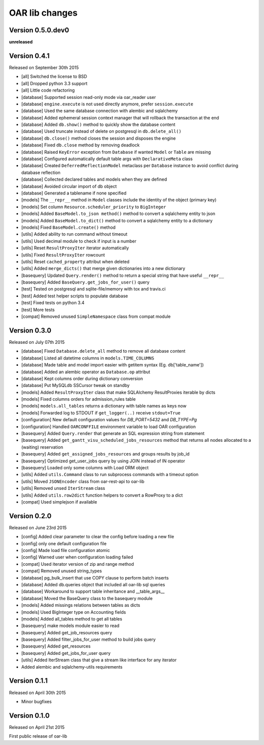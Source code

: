 .. :changelog:

OAR lib changes
===============

Version 0.5.0.dev0
------------------

**unreleased**

Version 0.4.1
-------------

Released on September 30th 2015

- [all] Switched the license to BSD
- [all] Dropped python 3.3 support
- [all] Little code refactoring

- [database] Supported session read-only mode via oar_reader user
- [database] ``engine.execute`` is not used directly anymore, prefer ``session.execute``
- [database] Used the same database connection with alembic and sqlalchemy
- [database] Added ephemeral session context manager that will rollback the transaction at the end
- [database] Added ``db.show()`` method to quickly show the database content
- [database] Used truncate instead of delete on postgresql in ``db.delete_all()``
- [database] ``db.close()`` method closes the session and disposes the engine
- [database] Fixed ``db.close`` method by removing deadlock
- [database] Raised ``KeyError`` exception from ``Database`` if wanted ``Model`` or ``Table`` are missing
- [database] Configured automatically default table args with ``DeclarativeMeta`` class
- [database] Created ``DeferredReflectionModel`` metaclass per ``Database`` instance to avoid conflict during database reflection
- [database] Collected declared tables and models when they are defined
- [database] Avoided circular import of db object
- [database] Generated a tablename if none specified

- [models] The ``__repr__`` method in ``Model`` classes include the identity of the object (primary key)
- [models] Set column ``Resource.scheduler_priority`` to ``BigInteger``
- [models] Added ``BaseModel.to_json method()`` method to convert a sqlalchemy entity to json
- [models] Added ``BaseModel.to_dict()`` method to convert a sqlalchemy entity to a dictionary
- [models] Fixed ``BaseModel.create()`` method

- [utils] Added ability to run command without timeout
- [utils] Used decimal module to check if input is a number
- [utils] Reset ``ResultProxyIter`` iterator automatically
- [utils] Fixed ``ResultProxyIter`` rowcount
- [utils] Reset ``cached_property`` attribut when deleted
- [utils] Added ``merge_dicts()`` that merge given dictionaries into a new dictionary

- [basequery] Updated ``Query.render()`` method to return a special string that have useful ``__repr__``
- [basequery] Added ``BaseQuery.get_jobs_for_user()`` query

- [test] Tested on postgresql and sqlite-file/memory with tox and travis.ci
- [test] Added test helper scripts to populate database
- [test] Fixed tests on python 3.4
- [test] More tests

- [compat] Removed unused ``SimpleNamespace`` class from compat module


Version 0.3.0
-------------

Released on July 07th 2015

- [database] Fixed ``Database.delete_all`` method to remove all database content
- [database] Listed all datetime columns in ``models.TIME_COLUMNS``
- [database] Made table and model import easier with getitem syntax (Eg. db['table_name'])
- [database] Added an alembic operator as ``Database.op`` attribut
- [database] Kept columns order during dictionary conversion
- [database] Put MySQLdb SSCursor tweak on standby

- [models] Added ``ResultProxyIter`` class that make SQLAlchemy ResultProxies iterable by dicts
- [models] Fixed columns orders for admission_rules table
- [models] ``models.all_tables`` returns a dictionary with table names as keys now
- [models] Forwarded log to STDOUT if ``get_logger(..)`` receive ``stdout=True``

- [configuration] New default configuration values for *DB_PORT=5432* and *DB_TYPE=Pg*
- [configuration] Handled ``OARCONFFILE`` environment variable to load OAR configuration

- [basequery] Added ``Query.render`` that generate an SQL expression string from statement
- [basequery] Added ``get_gantt_visu_scheduled_jobs_resources`` method that returns all nodes allocated to a (waiting) reservation
- [basequery] Added ``get_assigned_jobs_resources`` and groups results by job_id
- [basequery] Optimized get_user_jobs query by using JOIN instead of IN operator
- [basequery] Loaded only some columns with Load ORM object


- [utils] Added ``utils.Command`` class to run subprocess commands with a timeout option
- [utils] Moved ``JSONEncoder`` class from oar-rest-api to oar-lib
- [utils] Removed unsed ``IterStream`` class
- [utils] Added ``utils.row2dict`` function helpers to convert a RowProxy to a dict

- [compat] Used simplejson if available

Version 0.2.0
-------------

Released on June 23rd 2015

- [config] Added clear parameter to clear the config before loading a new file
- [config] only one default configuration file
- [config] Made load file configuration atomic
- [config] Warned user when configuration loading failed
- [compat] Used iterator version of zip and range method
- [compat] Removed unused string_types

- [database] pg_bulk_insert that use COPY clause to perform batch inserts
- [database] Added db.queries object that included all oar-lib sql queries
- [database] Workaround to support table inheritance and __table_args__
- [database] Moved the BaseQuery class to the basequery module

- [models] Added missings relations between tables as dicts
- [models] Used BigInteger type on Accounting fields
- [models] Added all_tables method to get all tables

- [basequery] make models module easier to read
- [basequery] Added get_job_resources query
- [basequery] Added filter_jobs_for_user method to build jobs query
- [basequery] Added get_resources
- [basequery] Added get_jobs_for_user query

- [utils] Added IterStream class that give a stream like interface for any iterator

- Added alembic and sqlalchemy-utils requirements

Version 0.1.1
-------------

Released on April 30th 2015

- Minor bugfixes

Version 0.1.0
-------------

Released on April 21st 2015

First public release of oar-lib
